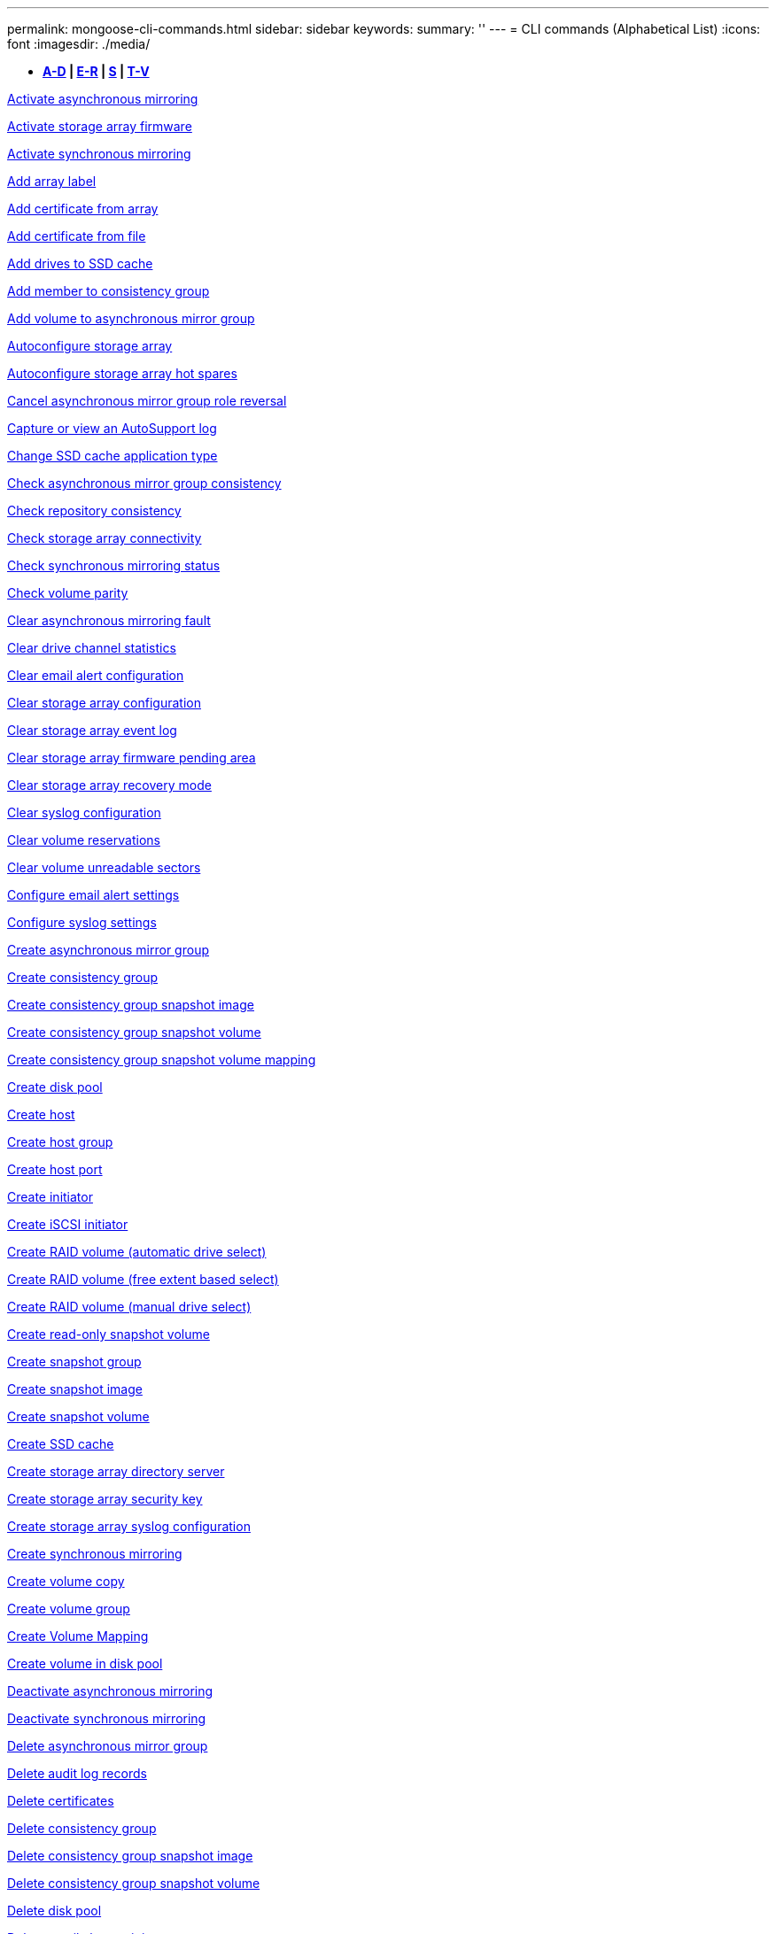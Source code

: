 ---
permalink: mongoose-cli-commands.html
sidebar: sidebar
keywords: 
summary: ''
---
= CLI commands (Alphabetical List)
:icons: font
:imagesdir: ./media/

* *<<GUID-9A9E1F79-CEF6-4C96-A8DD-2BBCD85629AF,A-D>> | <<SECTION_F5579D2F570C4A17B62AC5EBF8FF9000,E-R>> | <<SECTION_E0A47BB428984FFF86666E565DADC7FB,S>> | <<SECTION_47DE26DA243B4712B7A7EF187A930943,T-V>>*

xref:wombat-activate-asynchronous-mirroring.adoc[Activate asynchronous mirroring]

link:wombat-activate-storagearray-firmware.md#[Activate storage array firmware]

xref:wombat-activate-synchronous-mirroring.adoc[Activate synchronous mirroring]

link:wombat-add-array-label.md#[Add array label]

link:wombat-add-certificate-from-array.md#[Add certificate from array]

link:wombat-add-certificate-from-file.md#[Add certificate from file]

xref:wombat-add-drives-to-ssd-cache.adoc[Add drives to SSD cache]

xref:wombat-set-consistencygroup-addcgmembervolume.adoc[Add member to consistency group]

xref:wombat-add-volume-asyncmirrorgroup.adoc[Add volume to asynchronous mirror group]

xref:wombat-autoconfigure-storagearray.adoc[Autoconfigure storage array]

xref:wombat-autoconfigure-storagearray-hotspares.adoc[Autoconfigure storage array hot spares]

xref:wombat-stop-asyncmirrorgroup-rolechange.adoc[Cancel asynchronous mirror group role reversal]

xref:wombat-smcli-autosupportlog.adoc[Capture or view an AutoSupport log]

xref:wombat-change-ssd-cache-application-type.adoc[Change SSD cache application type]

xref:wombat-check-asyncmirrorgroup-repositoryconsistency.adoc[Check asynchronous mirror group consistency]

xref:wombat-check-repositoryconsistency.adoc[Check repository consistency]

xref:wombat-check-storagearray-connectivity.adoc[Check storage array connectivity]

xref:wombat-check-syncmirror.adoc[Check synchronous mirroring status]

xref:wombat-check-volume-parity.adoc[Check volume parity]

xref:wombat-clear-asyncmirrorfault.adoc[Clear asynchronous mirroring fault]

xref:wombat-clear-alldrivechannels-stats.adoc[Clear drive channel statistics]

xref:wombat-clear-emailalert-configuration.adoc[Clear email alert configuration]

xref:wombat-clear-storagearray-configuration.adoc[Clear storage array configuration]

xref:wombat-clear-storagearray-eventlog.adoc[Clear storage array event log]

xref:wombat-clear-storagearray-firmwarependingarea.adoc[Clear storage array firmware pending area]

xref:wombat-clear-storagearray-recoverymode.adoc[Clear storage array recovery mode]

xref:wombat-clear-syslog-configuration.adoc[Clear syslog configuration]

xref:wombat-clear-volume-reservations.adoc[Clear volume reservations]

xref:wombat-clear-volume-unreadablesectors.adoc[Clear volume unreadable sectors]

xref:wombat-set-emailalert.adoc[Configure email alert settings]

xref:wombat-set-syslog.adoc[Configure syslog settings]

xref:wombat-create-asyncmirrorgroup.adoc[Create asynchronous mirror group]

xref:wombat-create-consistencygroup.adoc[Create consistency group]

xref:wombat-create-cgsnapimage-consistencygroup.adoc[Create consistency group snapshot image]

xref:wombat-create-cgsnapvolume.adoc[Create consistency group snapshot volume]

xref:wombat-create-mapping-cgsnapvolume.adoc[Create consistency group snapshot volume mapping]

xref:wombat-create-diskpool.adoc[Create disk pool]

xref:wombat-create-host.adoc[Create host]

xref:wombat-create-hostgroup.adoc[Create host group]

xref:wombat-create-hostport.adoc[Create host port]

xref:wombat-create-initiator.adoc[Create initiator]

xref:wombat-create-iscsiinitiator.adoc[Create iSCSI initiator]

xref:wombat-create-raid-volume-automatic-drive-select.adoc[Create RAID volume (automatic drive select)]

xref:wombat-create-raid-volume-free-extent-based-select.adoc[Create RAID volume (free extent based select)]

xref:wombat-create-raid-volume-manual-drive-select.adoc[Create RAID volume (manual drive select)]

xref:wombat-create-read-only-snapshot-volume.adoc[Create read-only snapshot volume]

xref:wombat-create-snapgroup.adoc[Create snapshot group]

xref:wombat-create-snapimage.adoc[Create snapshot image]

xref:wombat-create-snapshot-volume.adoc[Create snapshot volume]

xref:wombat-create-ssdcache.adoc[Create SSD cache]

xref:wombat-create-storagearray-directoryserver.adoc[Create storage array directory server]

xref:wombat-create-storagearray-securitykey.adoc[Create storage array security key]

xref:wombat-create-storagearray-syslog.adoc[Create storage array syslog configuration]

xref:wombat-create-syncmirror.adoc[Create synchronous mirroring]

xref:wombat-create-volumecopy.adoc[Create volume copy]

xref:wombat-create-volumegroup.adoc[Create volume group]

xref:wombat-create-mapping-volume.adoc[Create Volume Mapping]

xref:wombat-create-volume-diskpool.adoc[Create volume in disk pool]

xref:wombat-deactivate-storagearray.adoc[Deactivate asynchronous mirroring]

xref:wombat-deactivate-storagearray-feature.adoc[Deactivate synchronous mirroring]

xref:wombat-delete-asyncmirrorgroup.adoc[Delete asynchronous mirror group]

xref:wombat-delete-auditlog.adoc[Delete audit log records]

link:wombat-delete-certificates.md#[Delete certificates]

xref:wombat-delete-consistencygroup.adoc[Delete consistency group]

xref:wombat-delete-cgsnapimage-consistencygroup.adoc[Delete consistency group snapshot image]

xref:wombat-delete-sgsnapvolume.adoc[Delete consistency group snapshot volume]

xref:wombat-delete-diskpool.adoc[Delete disk pool]

xref:wombat-delete-emailalert.adoc[Delete email alert recipient]

xref:wombat-delete-host.adoc[Delete host]

xref:wombat-delete-hostgroup.adoc[Delete host group]

xref:wombat-delete-hostport.adoc[Delete host port]

xref:wombat-delete-initiator.adoc[Delete initiator]

xref:wombat-delete-iscsiinitiator.adoc[Delete iSCSI initiator]

xref:wombat-delete-snapgroup.adoc[Delete snapshot group]

xref:wombat-delete-snapimage.adoc[Delete snapshot image]

xref:wombat-delete-snapvolume.adoc[Delete snapshot volume]

xref:wombat-delete-ssdcache.adoc[Delete SSD cache]

xref:wombat-delete-storagearray-directoryservers.adoc[Delete storage array directory server]

xref:wombat-delete-storagearray-loginbanner.adoc[Delete storage array login banner]

xref:wombat-delete-storagearray-syslog.adoc[Delete storage array syslog configuration]

xref:wombat-delete-syslog.adoc[Delete syslog server]

xref:wombat-delete-volume.adoc[Delete volume]

xref:wombat-delete-volume-from-disk-pool.adoc[Delete volume from disk pool]

xref:wombat-delete-volumegroup.adoc[Delete volume group]

xref:wombat-diagnose-controller.adoc[Diagnose controller]

xref:wombat-diagnose-controller-iscsihostport.adoc[Diagnose controller iSCSI host cable]

xref:wombat-diagnose-syncmirror.adoc[Diagnose synchronous mirroring]

xref:wombat-disable-storagearray-externalkeymanagement-file.adoc[Disable external security key management]

xref:wombat-disable-storagearray.adoc[Disable storage array feature]

xref:wombat-smcli-autosupportconfig-show.adoc[Display AutoSupport bundle collection settings]

xref:wombat-smcli-autosupportschedule-show.adoc[Display AutoSupport message collection schedule]

xref:wombat-show-storagearray-syslog.adoc[Display storage array syslog configuration]

xref:wombat-show-storagearray-usersession.adoc[Display storage array user session]

xref:wombat-download-drive-firmware.adoc[Download drive firmware]

xref:wombat-download-tray-firmware-file.adoc[Download environmental card firmware]

xref:wombat-download-storagearray-drivefirmware-file.adoc[Download storage array drive firmware]

xref:wombat-download-storagearray-firmware.adoc[Download storage array firmware/NVSRAM]

xref:wombat-download-storagearray-nvsram.adoc[Download storage array NVSRAM]

xref:wombat-download-tray-configurationsettings.adoc[Download tray configuration settings]

xref:wombat-enable-controller-datatransfer.adoc[Enable controller data transfer]

xref:wombat-enable-diskpool-security.adoc[Enable disk pool security]

xref:wombat-enable-storagearray-externalkeymanagement-file.adoc[Enable external security key management]

xref:wombat-enable-or-disable-autosupport-individual-arrays.adoc[Enable or disable AutoSupport (all individual arrays)]

xref:wombat-smcli-enable-autosupportfeature.adoc[Enable or disable AutoSupport at the EMW management domain level...]

xref:wombat-set-storagearray-autosupportmaintenancewindow.adoc[Enable or disable AutoSupport maintenance window (for individual E2800 or E5700 arrays)]

link:wombat-set-storagearray-hostconnectivityreporting.md#[Enable or disable host connectivity reporting]

xref:wombat-set-storagearray-odxenabled.adoc[Enable or disable ODX]

xref:wombat-set-storagearray-autosupportondemand.adoc[Enable or disable the AutoSupport OnDemand feature (for individual E2800 or E5700 arrays)]

xref:wombat-smcli-enable-disable-autosupportondemand.adoc[Enable or disable the AutoSupport OnDemand feature at the EMW...]

xref:wombat-smcli-enable-disable-autosupportremotediag.adoc[Enable or disable the AutoSupport OnDemand Remote Diagnostics feature at...]

xref:wombat-set-storagearray-autosupportremotediag.adoc[Enable or disable the AutoSupport remote diagnostics feature (for individual E2800 or E5700 arrays)]

xref:wombat-set-storagearray-vaaienabled.adoc[Enable or disable VAAI]

xref:wombat-enable-storagearray-feature-file.adoc[Enable storage array feature]

xref:wombat-enable-volumegroup-security.adoc[Enable volume group security]

xref:wombat-establish-asyncmirror-volume.adoc[Establish asynchronous mirrored pair]

xref:wombat-export-storagearray-securitykey.adoc[Export storage array security key]

xref:wombat-save-storagearray-keymanagementclientcsr.adoc[Generate Key Management Certificate Signing Request (CSR)]

xref:wombat-save-controller-arraymanagementcsr.adoc[Generate web server Certificate Signing Request (CSR)]

xref:wombat-import-storagearray-securitykey-file.adoc[Import storage array security key]

xref:wombat-start-increasevolumecapacity-volume.adoc[Increase capacity of volume in disk pool or volume group...]

xref:wombat-start-volume-initialize.adoc[Initialize thin volume]

xref:wombat-download-controller-cacertificate.adoc[Install root/intermediate CA certificates]

xref:wombat-download-controller-arraymanagementservercertificate.adoc[Install server signed certificate]

xref:wombat-download-storagearray-keymanagementcertificate.adoc[Install storage array external key management certificate]

xref:wombat-download-controller-trustedcertificate.adoc[Install trusted CA certificates]

xref:wombat-load-storagearray-dbmdatabase.adoc[Load storage array DBM database]

xref:wombat-recopy-volumecopy-target.adoc[Recopy volume copy]

xref:wombat-recover-disabled-driveports.adoc[Recover disabled drive ports]

xref:wombat-recover-volume.adoc[Recover RAID volume]

xref:wombat-recover-sasport-miswire.adoc[Recover SAS port mis-wire]

link:wombat-recreate-storagearray-securitykey.md#V879933[Re-create external security key]

xref:wombat-recreate-storagearray-mirrorrepository.adoc[Re-create synchronous mirroring repository volume]

xref:wombat-reduce-disk-pool-capacity.adoc[Reduce disk pool capacity]

xref:wombat-create-snmpcommunity.adoc[Register SNMP community]

xref:wombat-create-snmptrapdestination.adoc[Register SNMP trap destination]

link:wombat-remove-array-label.md#[Remove array label]

xref:wombat-remove-drives-from-ssd-cache.adoc[Remove drives from SSD cache]

xref:wombat-remove-asyncmirrorgroup.adoc[Remove incomplete asynchronous mirrored pair from asynchronous mirror group]

xref:wombat-delete-storagearray-trustedcertificate.adoc[Remove installed trusted CA certificates]

xref:wombat-delete-storagearray-keymanagementcertificate.adoc[Remove installed external key management certificate]

xref:wombat-delete-controller-cacertificate.adoc[Remove installed root/intermediate CA certificates]

xref:wombat-remove-member-volume-from-consistency-group.adoc[Remove member volume from consistency group]

xref:wombat-remove-storagearray-directoryserver.adoc[Remove storage array directory server role mapping]

xref:wombat-remove-syncmirror.adoc[Remove synchronous mirroring]

xref:wombat-remove-volumecopy-target.adoc[Remove volume copy]

xref:wombat-remove-volume-asyncmirrorgroup.adoc[Remove volume from asynchronous mirror group]

xref:wombat-remove-lunmapping.adoc[Remove volume LUN mapping]

xref:wombat-set-snapvolume.adoc[Rename snapshot volume]

xref:wombat-rename-ssd-cache.adoc[Rename SSD cache]

xref:wombat-repair-data-parity.adoc[Repair Data Parity]

xref:wombat-repair-volume-parity.adoc[Repair volume parity]

xref:wombat-replace-drive-replacementdrive.adoc[Replace drive]

xref:wombat-reset-storagearray-arvmstats-asyncmirrorgroup.adoc[Reset asynchronous mirror group statistics]

xref:wombat-smcli-autosupportschedule-reset.adoc[Reset AutoSupport message collection schedule]

xref:wombat-reset-storagearray-autosupport-schedule.adoc[Reset AutoSupport message collection schedule (for individual E2800 or E5700 arrays)]

xref:wombat-reset-controller.adoc[Reset controller]

xref:wombat-reset-drive.adoc[Reset drive]

xref:wombat-reset-controller-arraymanagementsignedcertificate.adoc[Reset installed signed certificate]

xref:wombat-reset-iscsiipaddress.adoc[Reset iSCSI IP address]

xref:wombat-reset-storagearray-diagnosticdata.adoc[Reset storage array diagnostic data]

xref:wombat-reset-storagearray-hostportstatisticsbaseline.adoc[Reset storage array host port statistics baseline]

xref:wombat-reset-storagearray-ibstatsbaseline.adoc[Reset storage array InfiniBand statistics baseline]

xref:wombat-reset-storagearray-iscsistatsbaseline.adoc[Reset storage array iSCSI baseline]

xref:wombat-reset-storagearray-iserstatsbaseline.adoc[Reset storage array iSER baseline]

xref:wombat-reset-storagearray-rlsbaseline.adoc[Reset storage array RLS baseline]

xref:wombat-reset-storagearray-sasphybaseline.adoc[Reset storage array SAS PHY baseline]

xref:wombat-reset-storagearray-socbaseline.adoc[Reset storage array SOC baseline]

xref:wombat-reset-storagearray-volumedistribution.adoc[Reset storage array volume distribution]

xref:wombat-resume-asyncmirrorgroup.adoc[Resume asynchronous mirror group]

xref:wombat-resume-cgsnapvolume.adoc[Resume consistency group snapshot volume]

xref:wombat-resume-snapimage-rollback.adoc[Resume snapshot image rollback]

xref:wombat-resume-snapvolume.adoc[Resume snapshot volume]

xref:wombat-resume-ssdcache.adoc[Resume SSD cache]

xref:wombat-resume-syncmirror.adoc[Resume synchronous mirroring]

xref:wombat-save-storagearray-autosupport-log.adoc[Retrieve an AutoSupport log (for individual E2800 or E5700 arrays)]

xref:wombat-save-controller-cacertificate.adoc[Retrieve installed CA certificates]

xref:wombat-save-storagearray-keymanagementcertificate.adoc[Retrieve installed external key management certificate]

link:wombat-save-storagearray-keymanagementcertificate.md#[Retrieve installed key management CSR request]

xref:wombat-save-controller-arraymanagementsignedcertificate.adoc[Retrieve installed server certificate]

xref:wombat-save-storagearray-trustedcertificate.adoc[Retrieve installed trusted CA certificates]

xref:wombat-revive-drive.adoc[Revive drive]

xref:wombat-revive-snapgroup.adoc[Revive snapshot group]

xref:wombat-revive-snapvolume.adoc[Revive snapshot volume]

xref:wombat-revive-volumegroup.adoc[Revive volume group]

xref:wombat-save-storagearray-arvmstats-asyncmirrorgroup.adoc[Save asynchronous mirror group statistics]

xref:wombat-save-auditlog.adoc[Save audit log records]

xref:wombat-save-storagearray-autoloadbalancestatistics-file.adoc[Save auto-load balancing statistics]

xref:wombat-save-controller-nvsram-file.adoc[Save controller NVSRAM]

xref:wombat-save-drivechannel-faultdiagnostics-file.adoc[Save drive channel fault isolation diagnostic status]

xref:wombat-save-alldrives-logfile.adoc[Save drive log]

xref:wombat-save-ioclog.adoc[Save input output controller (IOC) dump]

xref:wombat-save-storagearray-configuration.adoc[Save storage array configuration]

xref:wombat-save-storagearray-controllerhealthimage.adoc[Save storage array controller health image]

xref:wombat-save-storagearray-dbmdatabase.adoc[Save storage array DBM database]

xref:wombat-save-storagearray-dbmvalidatorinfo.adoc[Save storage array DBM validator information file]

xref:wombat-save-storage-array-diagnostic-data.adoc[Save storage array diagnostic data]

xref:wombat-save-storagearray-warningevents.adoc[Save storage array events]

xref:wombat-save-storagearray-firmwareinventory.adoc[Save storage array firmware inventory]

xref:wombat-save-storagearray-hostportstatistics.adoc[Save storage array host port statistics]

xref:wombat-save-storagearray-ibstats.adoc[Save storage array InfiniBand statistics]

xref:wombat-save-storagearray-iscsistatistics.adoc[Save storage array iSCSI statistics]

xref:wombat-save-storagearray-iserstatistics.adoc[Save storage array iSER statistics]

xref:wombat-save-storagearray-loginbanner.adoc[Save storage array login banner]

xref:wombat-save-storagearray-performancestats.adoc[Save storage array performance statistics]

xref:wombat-save-storagearray-rlscounts.adoc[Save storage array RLS counts]

xref:wombat-save-storagearray-sasphycounts.adoc[Save storage array SAS PHY counts]

xref:wombat-save-storagearray-soccounts.adoc[Save storage array SOC counts]

xref:wombat-save-storagearray-statecapture.adoc[Save storage array state capture]

xref:wombat-save-storagearray-supportdata.adoc[Save storage array support data]

xref:wombat-save-alltrays-logfile.adoc[Save tray log]

xref:wombat-smcli-supportbundle-schedule.adoc[Schedule automatic support bundle collection configuration]

xref:wombat-set-asyncmirrorgroup.adoc[Set asynchronous mirror group]

xref:wombat-set-auditlog.adoc[Set audit log settings]

xref:wombat-set-storagearray-autosupport-schedule.adoc[Set AutoSupport message collection schedule (for individual E2800 or E5700 arrays)]

xref:wombat-set-storagearray-revocationchecksettings.adoc[Set certificate revocation check settings]

xref:wombat-set-consistency-group-attributes.adoc[Set consistency group attributes]

xref:wombat-set-cgsnapvolume.adoc[Set consistency group snapshot volume]

xref:wombat-set-controller.adoc[Set controller]

xref:wombat-set-controller-dnsservers.adoc[Set controller DNS settings]

xref:wombat-set-controller-hostport.adoc[Set controller host port properties]

xref:wombat-set-controller-ntpservers.adoc[Set controller NTP settings]

xref:wombat-set-controller-service-action-allowed-indicator.adoc[Set controller service action allowed indicator]

xref:wombat-set-disk-pool.adoc[Set disk pool]

xref:wombat-set-disk-pool-modify-disk-pool.adoc[Set disk pool (modify disk pool)]

xref:wombat-set-tray-drawer.adoc[Set drawer service action allowed indicator]

xref:wombat-set-drivechannel.adoc[Set drive channel status]

xref:wombat-set-drive-hotspare.adoc[Set drive hot spare]

xref:wombat-set-drive-serviceallowedindicator.adoc[Set drive service action allowed indicator]

xref:wombat-set-drive-operationalstate.adoc[Set drive state]

xref:wombat-set-event-alert.adoc[Set event alert filtering]

xref:wombat-set-storagearray-externalkeymanagement.adoc[Set external key management settings]

xref:wombat-set-drive-securityid.adoc[Set FIPS drive security identifier]

xref:wombat-set-drive-nativestate.adoc[Set foreign drive to native]

xref:wombat-set-host.adoc[Set host]

xref:wombat-set-hostchannel.adoc[Set host channel]

xref:wombat-set-hostgroup.adoc[Set host group]

xref:wombat-set-hostport.adoc[Set host port]

xref:wombat-set-initiator.adoc[Set initiator]

xref:wombat-set-storagearray-securitykey.adoc[Set internal storage array security key]

link:wombat-set-controller-iscsihostport.md#[Set iSCSI host port networking properties]

xref:wombat-set-iscsiinitiator.adoc[Set iSCSI initiator]

xref:wombat-set-iscsitarget.adoc[Set iSCSI target properties]

xref:wombat-set-isertarget.adoc[Set iSER target]

xref:wombat-set-snapvolume-converttoreadwrite.adoc[Set read-only snapshot volume to read/write volume]

xref:wombat-set-session-erroraction.adoc[Set session]

xref:wombat-set-snapgroup.adoc[Set snapshot group attributes]

xref:wombat-set-snapgroup-mediascanenabled.adoc[Set snapshot group media scan]

xref:wombat-set-snapgroup-increase-decreaserepositorycapacity.adoc[Set snapshot group repository volume capacity]

xref:wombat-set-snapgroup-enableschedule.adoc[Set snapshot group schedule]

xref:wombat-set-snapvolume-mediascanenabled.adoc[Set snapshot volume media scan]

xref:wombat-set-snapvolume-increase-decreaserepositorycapacity.adoc[Set snapshot volume repository volume capacity]

xref:wombat-set-volume-ssdcacheenabled.adoc[Set SSD cache for a volume]

xref:wombat-set-storagearray.adoc[Set storage array]

xref:wombat-set-storagearray-learncycledate-controller.adoc[Set storage array controller battery learn cycle]

xref:wombat-set-storagearray-controllerhealthimageallowoverwrite.adoc[Set storage array controller health image allow overwrite]

xref:wombat-set-storagearray-directoryserver.adoc[Set storage array directory server]

xref:wombat-set-storagearray-directoryserver-roles.adoc[Set storage array directory server role mapping]

xref:wombat-set-storagearray-icmppingresponse.adoc[Set storage array ICMP response]

xref:wombat-set-storagearray-isnsregistration.adoc[Set storage array iSNS registration]

xref:wombat-set-storagearray-isnsipv4configurationmethod.adoc[Set storage array iSNS server IPv4 address]

xref:wombat-set-storagearray-isnsipv6address.adoc[Set storage array iSNS server IPv6 address]

xref:wombat-set-storagearray-isnslisteningport.adoc[Set storage array iSNS server listening port]

xref:wombat-set-storagearray-isnsserverrefresh.adoc[Set storage array iSNS server refresh]

xref:wombat-set-storagearray-localusername.adoc[Set storage array local user password or SYMbol password]

xref:wombat-set-storagearray-loginbanner.adoc[Set storage array login banner]

xref:wombat-set-storagearray-managementinterface.adoc[Set storage array management interface]

xref:wombat-set-storagearray-passwordlength.adoc[Set storage array password length]

xref:wombat-set-storagearray-pqvalidateonreconstruct.adoc[Set storage array PQ validation on reconstruct]

xref:wombat-set-storagearray-redundancymode.adoc[Set storage array redundancy mode]

xref:wombat-set-storagearray-resourceprovisionedvolumes.adoc[Set Storage Array Resource Provisioned Volumes]

xref:wombat-set-storagearray-time.adoc[Set storage array time]

xref:wombat-set-storagearray-autoloadbalancingenable.adoc[Set storage array to enable or disable Automatic Load Balancing...]

xref:wombat-set-storagearray-cachemirrordataassurancecheckenable.adoc[Set storage array to enable or disable cache mirror data]

xref:wombat-set-storagearray-traypositions.adoc[Set storage array tray positions]

xref:wombat-set-storagearray-unnameddiscoverysession.adoc[Set storage array unnamed discovery session]

xref:wombat-set-storagearray-usersession.adoc[Set storage array user session]

xref:wombat-set-syncmirror.adoc[Set synchronous mirroring]

xref:wombat-set-target.adoc[Set target properties]

xref:wombat-set-thin-volume-attributes.adoc[Set thin volume attributes]

xref:wombat-set-tray-attribute.adoc[Set tray attribute]

xref:wombat-set-tray-identification.adoc[Set tray identification]

xref:wombat-set-tray-serviceallowedindicator.adoc[Set tray service action allowed indicator]

xref:wombat-set-volumes.adoc[Set volume attributes for a volume in a disk pool...]

xref:wombat-set-volume-group-attributes-for-volume-in-a-volume-group.adoc[Set volume attributes for a volume in a volume group...]

xref:wombat-set-volumecopy-target.adoc[Set volume copy]

xref:wombat-set-volumegroup.adoc[Set volume group]

xref:wombat-set-volumegroup-forcedstate.adoc[Set volume group forced state]

xref:wombat-set-volume-logicalunitnumber.adoc[Set volume mapping]

link:wombat-show-array-label.md#[Show array label]

xref:wombat-show-asyncmirrorgroup-synchronizationprogress.adoc[Show asynchronous mirror group synchronization progress]

xref:wombat-show-asyncmirrorgroup-summary.adoc[Show asynchronous mirror groups]

xref:wombat-show-auditlog-configuration.adoc[Show audit log configuration]

xref:wombat-show-auditlog-summary.adoc[Show audit log summary]

xref:wombat-show-storagearray-autosupport.adoc[Show AutoSupport configuration (for E2800 or E5700 storage arrays)]

xref:wombat-show-blockedeventalertlist.adoc[Show blocked events]

xref:wombat-show-storagearray-revocationchecksettings.adoc[Show certificate revocation check settings]

link:wombat-show-certificates.md#[Show certificates]

xref:wombat-show-consistencygroup.adoc[Show consistency group]

xref:wombat-show-cgsnapimage.adoc[Show consistency group snapshot image]

xref:wombat-show-controller.adoc[Show controller]

link:wombat-show-controller-diagnostic-status.md#[Show controller diagnostic status]

xref:wombat-show-controller-nvsram.adoc[Show controller NVSRAM]

xref:wombat-show-iscsisessions.adoc[Show current iSCSI sessions]

xref:wombat-show-diskpool.adoc[Show disk pool]

xref:wombat-show-alldrives.adoc[Show drive]

xref:wombat-show-drivechannel-stats.adoc[Show drive channel statistics]

xref:wombat-show-alldrives-downloadprogress.adoc[Show drive download progress]

xref:wombat-show-alldrives-performancestats.adoc[Show drive performance statistics]

xref:wombat-show-emailalert-summary.adoc[Show email alert configuration]

xref:wombat-show-allhostports.adoc[Show host ports]

xref:wombat-show-controller-cacertificate.adoc[Show installed root/intermediate CA certificates summary]

xref:wombat-show-storagearray-trustedcertificate-summary.adoc[Show installed trusted CA certificates summary]

xref:wombat-show-replaceabledrives.adoc[Show replaceable drives]

xref:wombat-show-controller-arraymanagementsignedcertificate-summary.adoc[Show signed certificate]

xref:wombat-show-snapgroup.adoc[Show snapshot group]

xref:wombat-show-snapimage.adoc[Show snapshot image]

xref:wombat-show-snapvolume.adoc[Show snapshot volumes]

xref:wombat-show-allsnmpcommunities.adoc[Show SNMP communities]

xref:wombat-show-snmpsystemvariables.adoc[Show SNMP MIB II system group variables]

xref:wombat-show-ssd-cache.adoc[Show SSD cache]

xref:wombat-show-ssd-cache-statistics.adoc[Show SSD cache statistics]

xref:wombat-show-storagearray.adoc[Show storage array]

xref:wombat-show-storagearray-autoconfiguration.adoc[Show storage array auto configuration]

xref:wombat-show-storagearray-cachemirrordataassurancecheckenable.adoc[Show storage array cache mirror data assurance check enable]

xref:wombat-show-storagearray-controllerhealthimage.adoc[Show storage array controller health image]

xref:wombat-show-storagearray-dbmdatabase.adoc[Show storage array DBM database]

xref:wombat-show-storagearray-directoryservices-summary.adoc[Show storage array directory services summary]

xref:wombat-show-storagearray-hostconnectivityreporting.adoc[Show storage array host connectivity reporting]

xref:wombat-show-storagearray-hosttopology.adoc[Show storage array host topology]

xref:wombat-show-storagearray-lunmappings.adoc[Show storage array LUN mappings]

xref:wombat-show-storagearray-iscsinegotiationdefaults.adoc[Show storage array negotiation defaults]

xref:wombat-show-storagearray-odxsetting.adoc[Show storage array ODX setting]

xref:wombat-show-storagearray-powerinfo.adoc[Show storage array power information]

xref:wombat-show-storagearray-unconfigurediscsiinitiators.adoc[Show storage array unconfigured iSCSI initiators]

xref:wombat-show-storagearray-unreadablesectors.adoc[Show storage array unreadable sectors]

xref:wombat-show-textstring.adoc[Show string]

xref:wombat-show-syncmirror-candidates.adoc[Show synchronous mirroring volume candidates]

xref:wombat-show-syncmirror-synchronizationprogress.adoc[Show synchronous mirroring volume synchronization progress]

xref:wombat-show-syslog-summary.adoc[Show syslog configuration]

xref:wombat-show-volume.adoc[Show thin volume]

xref:wombat-show-storagearray-unconfiguredinitiators.adoc[Show unconfigured initiators]

xref:wombat-show-volume-summary.adoc[Show volume]

xref:wombat-show-volume-actionprogress.adoc[Show volume action progress]

xref:wombat-show-volumecopy.adoc[Show volume copy]

xref:wombat-show-volumecopy-sourcecandidates.adoc[Show volume copy source candidates]

xref:wombat-show-volumecopy-source-targetcandidates.adoc[Show volume copy target candidates]

xref:wombat-show-volumegroup.adoc[Show volume group]

xref:wombat-show-volumegroup-exportdependencies.adoc[Show volume group export dependencies]

xref:wombat-show-volumegroup-importdependencies.adoc[Show volume group import dependencies]

xref:wombat-show-volume-performancestats.adoc[Show volume performance statistics]

xref:wombat-show-volume-reservations.adoc[Show volume reservations]

xref:wombat-set-autosupport-https-delivery-method-e2800-e5700.adoc[Specify AutoSupport HTTP(S) delivery method (for individual E2800 or E5700 arrays)]

xref:wombat-smcli-autosupportconfig.adoc[Specify the AutoSupport delivery method]

xref:wombat-set-email-smtp-delivery-method-e2800-e5700.adoc[Specify the Email (SMTP) delivery method (for individual E2800 or E5700 arrays)]

xref:wombat-start-asyncmirrorgroup-synchronize.adoc[Start asynchronous mirroring synchronization]

xref:wombat-start-cgsnapimage-rollback.adoc[Start consistency group snapshot rollback]

xref:wombat-start-controller.adoc[Start controller trace]

xref:wombat-start-diskpool-fullprovisioning.adoc[Start Disk Pool Full Provisioning]

xref:wombat-start-diskpool-locate.adoc[Start disk pool locate]

xref:wombat-start-drivechannel-faultdiagnostics.adoc[Start drive channel fault isolation diagnostics]

xref:wombat-start-drivechannel-locate.adoc[Start drive channel locate]

xref:wombat-start-drive-initialize.adoc[Start drive initialize]

xref:wombat-start-drive-locate.adoc[Start drive locate]

xref:wombat-start-drive-reconstruct.adoc[Start drive reconstruction]

xref:wombat-start-secureerase-drive.adoc[Start FDE secure drive erase]

xref:wombat-start-ioclog.adoc[Start input output controller (IOC) dump]

xref:wombat-start-controller-iscsihostport-dhcprefresh.adoc[Start iSCSI DHCP refresh]

xref:wombat-start-storagearray-ocspresponderurl-test.adoc[Start OCSP server URL test]

xref:wombat-start-snapimage-rollback.adoc[Start snapshot image rollback]

xref:wombat-start-ssdcache-locate.adoc[Start SSD cache locate]

xref:wombat-start-ssdcache-performancemodeling.adoc[Start SSD cache performance modeling]

xref:wombat-start-storagearray-autosupport-manualdispatch.adoc[Start Storage Array AutoSupport Manual Dispatch]

xref:wombat-start-storagearray-configdbdiagnostic.adoc[Start storage array configuration database diagnostic]

xref:wombat-start-storagearray-controllerhealthimage-controller.adoc[Start storage array controller health image]

xref:wombat-start-storagearray-isnsserverrefresh.adoc[Start storage array iSNS server refresh]

xref:wombat-start-storagearray-locate.adoc[Start storage array locate]

xref:wombat-start-storagearray-syslog-test.adoc[Start storage array syslog test]

xref:wombat-start-syncmirror-primary-synchronize.adoc[Start synchronous mirroring synchronization]

xref:wombat-start-tray-locate.adoc[Start tray locate]

xref:wombat-start-volumegroup-defragment.adoc[Start volume group defragment]

xref:wombat-start-volumegroup-export.adoc[Start volume group export]

xref:wombat-start-volumegroup-fullprovisioning.adoc[Start Volume Group Full Provisioning]

xref:wombat-start-volumegroup-import.adoc[Start volume group import]

xref:wombat-start-volumegroup-locate.adoc[Start volume group locate]

xref:wombat-start-volume-initialization.adoc[Start volume initialization]

xref:wombat-stop-cgsnapimage-rollback.adoc[Stop consistency group snapshot rollback]

xref:wombat-stop-cgsnapvolume.adoc[Stop consistency group snapshot volume]

xref:wombat-stop-diskpool-locate.adoc[Stop disk pool locate]

xref:wombat-stop-drivechannel-faultdiagnostics.adoc[Stop drive channel fault isolation diagnostics]

xref:wombat-stop-drivechannel-locate.adoc[Stop drive channel locate]

xref:wombat-stop-drive-locate.adoc[Stop drive locate]

xref:wombat-stop-drive-replace.adoc[Stop drive replace]

xref:wombat-stop-consistencygroup-pendingsnapimagecreation.adoc[Stop pending snapshot images on consistency group]

xref:wombat-stop-pendingsnapimagecreation.adoc[Stop snapshot group pending snapshot images]

xref:wombat-stop-snapimage-rollback.adoc[Stop snapshot image rollback]

xref:wombat-stop-snapvolume.adoc[Stop snapshot volume]

xref:wombat-stop-ssdcache-locate.adoc[Stop SSD cache locate]

xref:wombat-stop-ssdcache-performancemodeling.adoc[Stop SSD cache performance modeling]

xref:wombat-stop-storagearray-configdbdiagnostic.adoc[Stop storage array configuration database diagnostic]

xref:wombat-stop-storagearray-drivefirmwaredownload.adoc[Stop storage array drive firmware download]

xref:wombat-stop-storagearray-iscsisession.adoc[Stop storage array iSCSI session]

xref:wombat-stop-storagearray-locate.adoc[Stop storage array locate]

xref:wombat-stop-tray-locate.adoc[Stop tray locate]

xref:wombat-stop-volumecopy-target-source.adoc[Stop volume copy]

xref:wombat-stop-volumegroup-locate.adoc[Stop volume group locate]

xref:wombat-suspend-asyncmirrorgroup.adoc[Suspend asynchronous mirror group]

xref:wombat-suspend-ssdcache.adoc[Suspend SSD cache]

xref:wombat-suspend-syncmirror-primaries.adoc[Suspend synchronous mirroring]

xref:wombat-smcli-alerttest.adoc[Test alerts]

xref:wombat-diagnose-asyncmirrorgroup.adoc[Test asynchronous mirror group connectivity]

xref:wombat-start-storagearray-autosupport-deliverytest.adoc[Test AutoSupport delivery settings (for individual E2800 or E5700 arrays)]

xref:wombat-start-emailalert-test.adoc[Test email alert configuration]

xref:wombat-start-storagearray-externalkeymanagement-test.adoc[Test external key management communication]

xref:wombat-start-snmptrapdestination.adoc[Test SNMP trap destination]

xref:wombat-start-storagearray-directoryservices-test.adoc[Test storage array directory server]

xref:wombat-start-syslog-test.adoc[Test syslog configuration]

xref:wombat-smcli-autosupportconfig-test.adoc[Test the AutoSupport configuration]

xref:wombat-delete-snmpcommunity.adoc[Unregister SNMP community]

xref:wombat-delete-snmptrapdestination.adoc[Unregister SNMP trap destination]

xref:wombat-set-snmpcommunity.adoc[Update SNMP community]

xref:wombat-set-snmpsystemvariables.adoc[Update SNMP MIB II system group variables]

xref:wombat-set-snmptrapdestination-trapreceiverip.adoc[Update SNMP trap destination]

xref:wombat-set-storagearray-syslog.adoc[Update storage array syslog configuration]

xref:wombat-validate-storagearray-securitykey.adoc[Validate storage array security key]
